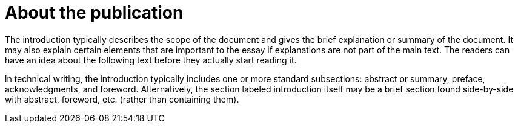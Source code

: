 = About the publication

The introduction typically describes the scope of the document and gives the brief explanation or summary of the document. It may also explain certain elements that are important to the essay if explanations are not part of the main text. The readers can have an idea about the following text before they actually start reading it.

ln technical writing, the introduction typically includes one or more standard subsections: abstract or summary, preface, acknowledgments, and foreword. Alternatively, the section labeled introduction itself may be a brief section found side-by-side with abstract, foreword, etc. (rather than containing them).
